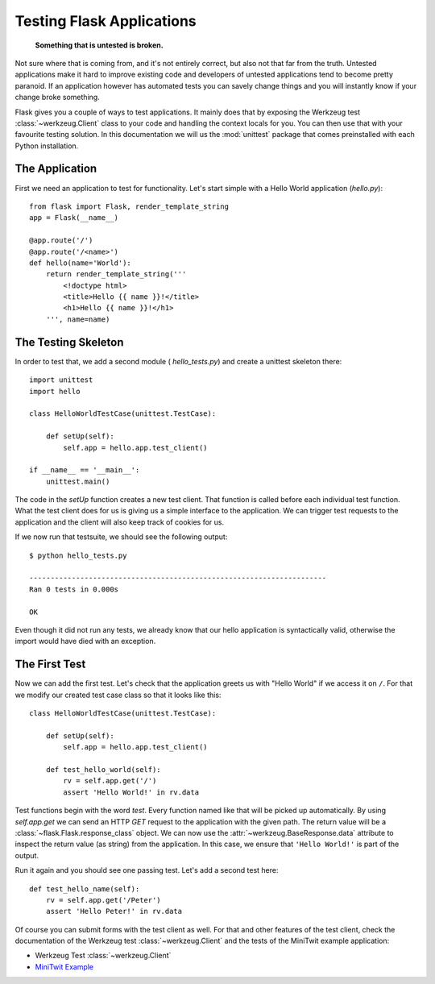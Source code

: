.. _testing:

Testing Flask Applications
==========================

   **Something that is untested is broken.**

Not sure where that is coming from, and it's not entirely correct, but
also not that far from the truth.  Untested applications make it hard to
improve existing code and developers of untested applications tend to
become pretty paranoid.  If an application however has automated tests you
can savely change things and you will instantly know if your change broke
something.

Flask gives you a couple of ways to test applications.  It mainly does
that by exposing the Werkzeug test :class:`~werkzeug.Client` class to your
code and handling the context locals for you.  You can then use that with
your favourite testing solution.  In this documentation we will us the
:mod:`unittest` package that comes preinstalled with each Python
installation.

The Application
---------------

First we need an application to test for functionality.  Let's start
simple with a Hello World application (`hello.py`)::

    from flask import Flask, render_template_string
    app = Flask(__name__)

    @app.route('/')
    @app.route('/<name>')
    def hello(name='World'):
        return render_template_string('''
            <!doctype html>
            <title>Hello {{ name }}!</title>
            <h1>Hello {{ name }}!</h1>
        ''', name=name)

The Testing Skeleton
--------------------

In order to test that, we add a second module (
`hello_tests.py`) and create a unittest skeleton there::

    import unittest
    import hello

    class HelloWorldTestCase(unittest.TestCase):

        def setUp(self):
            self.app = hello.app.test_client()

    if __name__ == '__main__':
        unittest.main()

The code in the `setUp` function creates a new test client.  That function
is called before each individual test function.  What the test client does
for us is giving us a simple interface to the application.  We can trigger
test requests to the application and the client will also keep track of
cookies for us.

If we now run that testsuite, we should see the following output::

    $ python hello_tests.py

    ----------------------------------------------------------------------
    Ran 0 tests in 0.000s
    
    OK

Even though it did not run any tests, we already know that our hello
application is syntactically valid, otherwise the import would have died
with an exception.

The First Test
--------------

Now we can add the first test.  Let's check that the application greets us
with "Hello World" if we access it on ``/``.  For that we modify our
created test case class so that it looks like this::

    class HelloWorldTestCase(unittest.TestCase):

        def setUp(self):
            self.app = hello.app.test_client()

        def test_hello_world(self):
            rv = self.app.get('/')
            assert 'Hello World!' in rv.data

Test functions begin with the word `test`.  Every function named like that
will be picked up automatically.  By using `self.app.get` we can send an
HTTP `GET` request to the application with the given path.  The return
value will be a :class:`~flask.Flask.response_class` object.  We can now
use the :attr:`~werkzeug.BaseResponse.data` attribute to inspect the
return value (as string) from the application.  In this case, we ensure
that ``'Hello World!'`` is part of the output.

Run it again and you should see one passing test.  Let's add a second test
here::

        def test_hello_name(self):
            rv = self.app.get('/Peter')
            assert 'Hello Peter!' in rv.data

Of course you can submit forms with the test client as well.  For that and
other features of the test client, check the documentation of the Werkzeug
test :class:`~werkzeug.Client` and the tests of the MiniTwit example
application:

-   Werkzeug Test :class:`~werkzeug.Client`
-   `MiniTwit Example`_

.. _MiniTwit Example:
   http://github.com/mitsuhiko/flask/tree/master/examples/minitwit/
